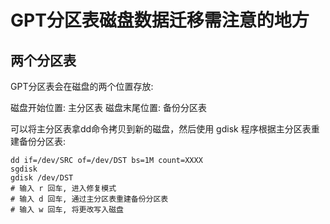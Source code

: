 * GPT分区表磁盘数据迁移需注意的地方

** 两个分区表

GPT分区表会在磁盘的两个位置存放:

磁盘开始位置: 主分区表
磁盘末尾位置: 备份分区表

可以将主分区表拿dd命令拷贝到新的磁盘，然后使用 gdisk 程序根据主分区表重建备份分区表:

#+BEGIN_SRC
  dd if=/dev/SRC of=/dev/DST bs=1M count=XXXX
  sgdisk
  gdisk /dev/DST
  # 输入 r 回车, 进入修复模式
  # 输入 d 回车, 通过主分区表重建备份分区表
  # 输入 w 回车, 将更改写入磁盘
#+END_SRC

